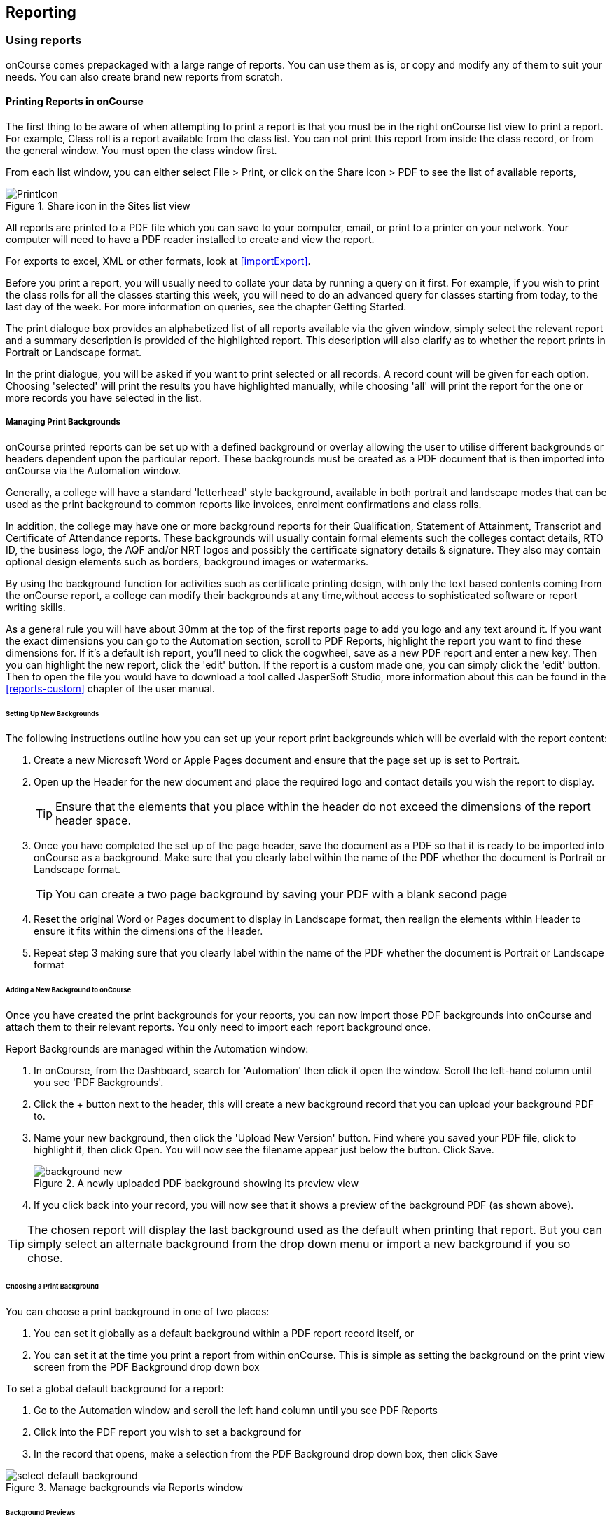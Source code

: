 [[reports]]
== Reporting

[[reports-printing]]
=== Using reports

onCourse comes prepackaged with a large range of reports.
You can use them as is, or copy and modify any of them to suit your needs.
You can also create brand new reports from scratch.

==== Printing Reports in onCourse

The first thing to be aware of when attempting to print a report is that you must be in the right onCourse list view to print a report.
For example, Class roll is a report available from the class list.
You can not print this report from inside the class record, or from the general window.
You must open the class window first.

From each list window, you can either select File > Print, or click on the Share icon > PDF to see the list of available reports,

image::images/PrintIcon.png[title='Share icon in the Sites list view']

All reports are printed to a PDF file which you can save to your computer, email, or print to a printer on your network.
Your computer will need to have a PDF reader installed to create and view the report.

For exports to excel, XML or other formats, look at <<importExport>>.

Before you print a report, you will usually need to collate your data by running a query on it first.
For example, if you wish to print the class rolls for all the classes starting this week, you will need to do an advanced query for classes starting from today, to the last day of the week.
For more information on queries, see the chapter Getting Started.

The print dialogue box provides an alphabetized list of all reports available via the given window, simply select the relevant report and a summary description is provided of the highlighted report.
This description will also clarify as to whether the report prints in Portrait or Landscape format.

In the print dialogue, you will be asked if you want to print selected or all records.
A record count will be given for each option.
Choosing 'selected' will print the results you have highlighted manually, while choosing 'all' will print the report for the one or more records you have selected in the list.

[[reports-background]]
===== Managing Print Backgrounds

onCourse printed reports can be set up with a defined background or overlay allowing the user to utilise different backgrounds or headers dependent upon the particular report.
These backgrounds must be created as a PDF document that is then imported into onCourse via the Automation window.

Generally, a college will have a standard 'letterhead' style background, available in both portrait and landscape modes that can be used as the print background to common reports like invoices, enrolment confirmations and class rolls.

In addition, the college may have one or more background reports for their Qualification, Statement of Attainment, Transcript and Certificate of Attendance reports.
These backgrounds will usually contain formal elements such the colleges contact details, RTO ID, the business logo, the AQF and/or NRT logos and possibly the certificate signatory details & signature.
They also may contain optional design elements such as borders, background images or watermarks.

By using the background function for activities such as certificate printing design, with only the text based contents coming from the onCourse report, a college can modify their backgrounds at any time,without access to sophisticated software or report writing skills.

As a general rule you will have about 30mm at the top of the first reports page to add you logo and any text around it.
If you want the exact dimensions you can go to the Automation section, scroll to PDF Reports, highlight the report you want to find these dimensions for.
If it's a default ish report, you'll need to click the cogwheel, save as a new PDF report and enter a new key.
Then you can highlight the new report, click the 'edit' button.
If the report is a custom made one, you can simply click the 'edit' button.
Then to open the file you would have to download a tool called JasperSoft Studio, more information about this can be found in the <<reports-custom>> chapter of the user manual.

====== Setting Up New Backgrounds

The following instructions outline how you can set up your report print backgrounds which will be overlaid with the report content:

. Create a new Microsoft Word or Apple Pages document and ensure that the page set up is set to Portrait.
. Open up the Header for the new document and place the required logo and contact details you wish the report to display.

+
[TIP]
====
Ensure that the elements that you place within the header do not exceed the dimensions of the report header space.
====

. Once you have completed the set up of the page header, save the document as a PDF so that it is ready to be imported into onCourse as a background.
Make sure that you clearly label within the name of the PDF whether the document is Portrait or Landscape format.
+
[TIP]
====
You can create a two page background by saving your PDF with a blank second page
====

. Reset the original Word or Pages document to display in Landscape format, then realign the elements within Header to ensure it fits within the dimensions of the Header.
. Repeat step 3 making sure that you clearly label within the name of the PDF whether the document is Portrait or Landscape format

====== Adding a New Background to onCourse

Once you have created the print backgrounds for your reports, you can now import those PDF backgrounds into onCourse and attach them to their relevant reports.
You only need to import each report background once.

Report Backgrounds are managed within the Automation window:


. In onCourse, from the Dashboard, search for 'Automation' then click it open the window.
Scroll the left-hand column until you see 'PDF Backgrounds'.
. Click the + button next to the header, this will create a new background record that you can upload your background PDF to.
. Name your new background, then click the 'Upload New Version' button.
Find where you saved your PDF file, click to highlight it, then click Open.
You will now see the filename appear just below the button.
Click Save.
+
image::images/background_new.png[title='A newly uploaded PDF background showing its preview view']
. If you click back into your record, you will now see that it shows a preview of the background PDF (as shown above).

[TIP]
====
The chosen report will display the last background used as the default when printing that report.
But you can simply select an alternate background from the drop down menu or import a new background if you so chose.
====

====== Choosing a Print Background

You can choose a print background in one of two places:


. You can set it globally as a default background within a PDF report record itself, or
. You can set it at the time you print a report from within onCourse.
This is simple as setting the background on the print view screen from the PDF Background drop down box

To set a global default background for a report:


. Go to the Automation window and scroll the left hand column until you see PDF Reports
. Click into the PDF report you wish to set a background for
. In the record that opens, make a selection from the PDF Background drop down box, then click Save

image::images/select_default_background.png[title='Manage backgrounds via Reports window']

====== Background Previews

You may notice the Preview sections within the PDF Reports records.
The preview window shows you a preview of how the current PDF Report will come out with the background that's currently selected.
IMPORTANT:
Previews will only generate after a report has been printed at least once, and the 'create preview' tickbox was checked.

To ensure you create a preview:


. When preparing to print any report, ensure the correct background is selected
. Ensure the 'Create Preview' tick box is ticked.

How to ensure your report print generates a preview

Once the report is generated, you will be able to see the preview both in the print view the next time you go to print that report, and also within the same record in PDF Report section.

image::images/share_preview.png[title='Preview in the print view']

image::images/pdf_preview.png[title='Preview in the PDF Report view']

====== Managing Backgrounds for Custom Reports

The ability to apply a print background to your Custom Reports provides users with a much greater level of flexibility particularly in reference to generating Certificates.

One example of this is that if your College has more than one entity such as a separate Business Training College, by setting up different print backgrounds for each of your entities, including logos and branding, you can manage the generation of certificates for both entities with ease.
Whereas previously the images were embedded within the Custom Report itself, these images are now part of the print background.

You can also apply new backgrounds to your Custom Reports without the need to contact ish to request changes to your Custom Report, you can simply manage this by updating the print background that is used for the relevant custom report.

[[reports-existing]]
=== Built-in reports

onCourse includes a range of printed reports as part of the standard software.
These examples list the reports available and their purpose.
Additional reports can be quoted and built on request if you do not have the in-house IT skills to build or modify your own reports.

==== Classes

From the Class list, select Share, then PDF and choose one of the following reports.
You can print all available records, listed records (based on a query you have run) or the highlighted records.
Some of these reports are also available in other parts of the application as well.

===== Academic Transcript

To provide students with the information retained in onCourse regarding each of their enrolments and current status of their outcomes.
This is also available within the Enrolments window.

Student Academic Transcript

===== All Class Details

Detailed report of all information for a given class, including delivery mode, minimum and maximum places, enrolment numbers, fees and discounts, session details, course description, tutor information and directions for getting to the campus.

All Class Details

===== Assessment Outcome Report

For use by the College Tutor to mark the assessment outcomes for each student studying a VET class.
As well as enabling the Tutor to sign and date the entries prior to sending back to College Administrators for entering onto onCourse.

Assessment Outcome Report

===== Assessment Outcomes Per Student

For use by the College Tutor to mark the assessment outcomes for a student studying a VET class, as well as enabling the Tutor to sign and date the entries prior to sending back to College Administrators for entering onto onCourse.
This is also available within the Enrolments window.

Assessment Outcome Per Student

===== Budgets

To obtain a detailed print out of the budgeted and actual

In the example below, the classes are listed with the actual figures displayed.
As detail has not been entered for the budget fields, the budget amounts are all listed as $0.

image::images/reports/BudgetDetailsBySubject.png[title='Budgets Details By Subject']

===== Budget Details by Class

To obtain a detailed print out of the budgeted and actual income and expense lines, one page per class.

image::images/reports/BudgetDetailsByClass.png[title='Budget Details']

===== Budget Summary by Subject

Enables Colleges to monitor budget against actuals at the summary level, includes details by subject on the number of enrolments, income generated, expenses and the resulting variances.

image::images/reports/BudgetSummaryBySubject.png[title='Budget Summary by Subject']

===== Budget Summary by Class

Enables Colleges to monitor budget against actuals at the summary level, includes details by Class on the number of enrolments, income generated, expenses and the resulting variances.

image::images/reports/BudgetSummaryByClass.png[title='Budget Summary by Subject']

===== Cancelled Classes Count

Provides a summary list of the number of enrolments and monetary value of those enrolments for classes which have been cancelled and the students transferred, refunded or credited.
This report can be useful for deciding if that type of class should be offered in the future, based on it's level of previous student enrolment.

image::images/reports/CancelledClassesCount.png[title='Cancelled Classes Count Report']

===== Class by Subject Report

To obtain an overview of all classes status within a given time period, such as a term.
Classes are grouped by their Category/Sub Category tag.
Useful for holistic planning processes and work flow activities such as confirming course go ahead or managing cancellations.

[NOTE]
====
M/F column: If a student's gender is not set within their details, they will not counted for either M or F; thus M + F does not necessarily equal to the total number of enrolments.
Target column: This is the number of enrolments to reach the target for this class, i.e.: -3 means 3 more enrolments are required to meet the target, 3 would means that there are 3 enrolments more than the target.
====

A Class by Subject Report

===== Class Contact Sheet

To create a list of students enrolled and the phone numbers and email addresses for those students.
Hard copy lists can be distributed to tutors before classes commence if you wish them to have this information.
Tutors can also access this information via their web portal if you organisation has enabled it.

[NOTE]
====
Given that tutors may pass rolls around the room for students to initial their attendance, to comply with privacy legislation, there are no student contact details on the class roll.
If the tutor requires the student's contact details, a
student contact list can be printed.
====

Class Contact List Report

===== Class Details Report

To obtain full list of one or more classes scheduled sessions.
This is a list view of the timetabled sessions.
Useful information to provide to venue coordinators, tutors and students.

Class Details Report

===== Class Hours

A summary of the classroom, nominal and reportable hours for each class, for use in the administration of VET / AVETMISS courses.

Class Hours Report

===== Class Information

Class information that can be provided for the enrolling student including course details, information about the Tutor, directions on where to go and the individual session details.

image::images/reports/ClassInformation.png[]

image::images/reports/ClassInformation1.png[title='Class Information Report']

===== Class Invoice Record

Invaluable as a method of cross referencing incoming payments for a given Class. the report lists the names of all enrolling students, Invoice No, fee charged, fee paid and any outstanding balances.
As well as the name and contact number of the payee

image::images/reports/ClassInvoiceRecord.png[title='Class Invoice Record']

===== Class Prepaid Fees Liability

This Report identifies how much of the invoice value is currently held in the Pre Paid Fees Liability Account and is yet to be transferred to the defined Income Account.
This report is grouped by Class and sorted by Date

image::images/reports/PrepaidFeesLiability.png[title='Excerpt of Enrolment Liability Report']

===== Class Roll

To create a list of students enrolled and columns for each of the scheduled sessions, used to mark attendance.
The report will automatically re-size to fit the number of students and session conditions.
Hard copy rolls are often distributed to tutors before classes commence, or PDF copies emailed to tutors or coordinators.

[NOTE]
====
Given that tutors may pass rolls around the room for students to initial their attendance, to comply with privacy legislation, there are no student contact details on the class roll.
If the tutor requires the student's contact details, a
student contact list can be printed.
The roll is marked by session and will show "Y" if attended; partial attendance, "N" for absent; absent without reason and no value for unmarked attendance.
====

Class Roll Report

===== Class Roll - Age

A class roll with the students ages

Class Roll by Age

===== Class Roll - Contact No (Number)

Report that provides a list of all students, their contact phone number, can be printed out and used for a roll call.
Can also be used to contact students who are not in attendance at their enrolled session or class.

Class Roll - Contact No Report

===== Class Roll - Single Sessions

To be used for classes where the tutors need to return a student-signed copy of the class roll back to the college administration office after each week or session.
Users need to print multiple copies of this roll if they require one for each session of a class.

image::images/reports/ClassRollSingle.png[title='Class Roll - Single Session Report']

===== Class Roll - USI

A class roll with the students USI status and the course qualification and unit of competency information

Class Roll - USI

===== Class Tutor List

To obtain an overview of classes scheduled for each tutor.
This report also provides the total hours the tutor is scheduled to teach for each class, which can be used for payroll purposes.

image::images/reports/ClassTutorListReport.png[title='Class Tutor List Report']

===== Class Sign for Door

Report that can be printed off and used as a sign or label on door of Training Room

Class Sign

===== Class Timetable Report

The purpose of this report is to allow the user to select multiple classes (which may contain the same students e.g. those doing a Diploma may undertake 4 classes simultaneously) and print a date-range specified timetable of sessions to show the students when and where to turn up to class.
Useful for both students attending classes or could also be printed for all classes for a tutor who teaches multiple classes.

This report is also available in the Courses, Sites & Rooms windows.

image::images/class_timetable_report_dates.png[title='Options for the Class Timetable Report']

image::images/reports/ClassTimetableReport.png[title='Class Timetable Report']

===== Class Timetable - Planning

This is an alternate version of the class timetable report which includes the session private notes field in the last column.

This report is also available in the Courses, Sites & Rooms windows.

image::images/reports/class_timetable_report_planning_dates.png[title='Options for the Class Timetable Report - Planning']

image::images/reports/class_timetable_planning_report.png[title='Class Timetable Planning Report']

===== Class Tutor Pay Schedule Report

This report provides the detail of the expected payslip lines that will be generated for all tutors attached to a class with wages in the budget, allowing you to confirm that the correct details have been entered at the class level prior to generating the tutor pay.

image::images/reports/class_tutor_pay_schedule.png[title='Class Tutor Pay Schedule Report']

===== Classes

To obtain an overview of all classes status within a given time period, such as a term.
Useful for holistic planning processes and work flow activities such as confirming course go ahead or managing cancellations.
Classes are reported in the list order you have sorted the window data e.g. class name alphabetical order, start date order or code order.

[NOTE]
====
The information available in this report is also available grouped by subjects in the Classes by Subject Report.
====

Classes Report

===== Commonwealth Assistance Notice

This reports provides information to the student on their enrolment, any HELP debt and student contribution paid, and any loan fee they may have incurred.
If the student has a VET Student Help loan, you are required to provide a Commonwealth Assistance Notice to the student.
This report will not print for enrolments in classes that do not have the option ticked 'This is a VET Student Loan eligible class.'

[NOTE]
====
This report is accessible from both the Classes and Enrolments windows
====

Sample Commonwealth Assistance Notice

===== Course Completion Survey

This report shows you a detailed summary of student survey results including a list of all students in a class that completed survey on the student portal, the scores from each student and their comments (if any).
The report also shows the average results per class, and the average of all results is displayed at the bottom of the report.

[NOTE]
====
Please note that the Course Completion Survey Tutor report should be used instead if the data will be used outside the office.
====

Sample Course Completion Survey Report

===== Course Completion Survey Summary

This report shows you a summary of all survey results including the average results for the class.
The average of all survey results is displayed at the bottom of the report.
Individual student scores or comments are not included.

Sample Course Completion Survey Summary Report

===== Course Completion Survey Tutor

This report shows you a detailed summary of student survey results including a list of all the scores from each student and their comments (if any).
The report also shows the average results per class, and the average of all results is displayed at the bottom of the report.
This report does not show the name of the students.

[NOTE]
====
Please note that due to privacy considerations, this report should be used if the data will be used outside the office.
====

Sample Course Completion Survey Tutor Report

===== Demographic Data Report

This report shows the aggregate the responses to the standard student demographic questions such as age, gender, residential suburb, country of birth and language spoken for a selection of classes or enrolments.

[NOTE]
====
This report is also available in the Enrolments window.
====

Sample Demographic Data Report

===== Discounts by Class

Report generates a list of all discounts that apply to a given Class.
As well as a summary of the number of enrolments and the discounts taken up.

image::images/reports/DiscountsByClass.png[title='Discounts by Class Report']

===== Enrolment Confirmation

To provide students with details of their class once they have enrolled.
During the enrolment process, if the student provides an email address, an email confirmation of enrolment can be selected.
It is not necessary to provide hard copy enrolment confirmations for these students.

[NOTE]
====
This report is also available from the Enrolments window.
====

Enrolment Confirmation Report

===== Enrolment Summary by Account

This report shows you the number of enrolments and Income made per account code.

Sample Enrolment Summary by Account Report

===== Enrolments and Income by Account

This reports shows the income and number of enrolments every account has taken per class.

Sample Enrolments and Income by Account Report

===== Class Funding

To keep track of delivery of funded program Student Contact Hours over a particular time period.
This report shows a summary of each qualification and the hours delivered against each of the national funding types.

[NOTE]
====
This report may be of particular interest to colleges who deliver programs with a range of funding sources and who are required to report the delivery of these hours.
By regularly running this report, the year to date delivery can be checked and be used to assist with program planning.
====

Class Funding Report

===== Income Journal Projection

To show the projected pre-paid fee liability to income journals for each of the next 7 months from the date the report is run, for each class.

Sample Income Journal Projection Report

===== Income Summary Projection

This report allows you to see a summary of the projected income for the selected class.

Sample Summary Journal Projection Report

===== Individual Training & Assessment Plan

ASQA compliant, multiple page report that provides a detailed outline of the units of competency for the given Course/Class, as well as the start and end date for each unit.
The report also includes a Delivery Plan which outlines as to when each Unit of Competency are taught within the overall Class schedule

[NOTE]
====
This report is also available from the Enrolments window
====

Page One of the Individual Training & Assessment Plan

Page Two of the Individual Training & Assessment Plan

===== Sales by Course Location

Provides a summary list of the number of enrolments and monetary value of sales for each site, with further detail regarding number of enrolments and monetary value listed by Course.

This report is also available within the Enrolments window

image::images/reports/SalesByCourseLocation.png[title='Sales by Course Location Report']

===== Sales Report

This report provides a comparative analysis of sales figures (shown as number of enrolments and monetary value) from one College site to the next.

This report is also available within the Enrolments window.

image::images/reports/SalesReport.png[title='Sales Report']

===== Simple Class Roll

Session by session grid for marking student attendance

image::images/reports/SimpleClassRoll.png[title='Example of the Simplified Class Roll Report']

===== Student Contact List

To export the contact details provided for students enrolled in a class.
This report is also available in the Enrolments window.

[NOTE]
====
This report may be used to accompany the Class Roll
====

Student Contact List Report

===== Student Special Needs

Used as a reference for any special needs such as wheelchair access, dietary requirements and provides an indicator as to whether the student and or tutor has been contacted to confirm or follow up this information.

This report is also available in the Enrolments window

Student Special Needs

===== Total Discounts

To confirm uptake and cost of discounts across a selection of classes.
This report is also available in the Enrolments window

Total Discount Report

==== Contacts

From the Contacts list, select Share, then PDF and choose one of the following reports.
You can print all available records, listed records (based on a query you have run) or the highlighted records.
Some of these reports are also available in other parts of the application as well.

===== Statement Report

To print a list of all transactions (both debits and credits) for a particular contact for all time, showing their opening and closing balances.

A Statement Report

===== Student Attendance Averages

This reports allows you to calculate monthly student attendance averages, of particular use to CRICOS providers.

Sample Student Attendance Report

===== Student Details

A useful educational report showing an overview of all units a student has undertaken at the training organisation and their outcomes.

Student Details Report

===== Transaction Detail

Generally this report is printed for one selected record at a time, but can be printed for all record as needed.
Select the appropriate background for this report then run the report.
This report is available on financial windows also.

image::images/reports/TransactionDetail.png[title='A Transaction Detail Report']

===== Transaction Summary

To provide a more general overview of transactions made over a specified period of time.
This report is commonly printed each month and used to prepare a journal for import into the primary accounting system.
This report is available on financial windows also.

image::images/reports/TransactionSummary.png[title='A Transaction Summary Report']

===== Tutor Details

The contact details and scheduled sessions for a Tutor

Tutor Details Report

===== Tutors List

A list of tutor names and addresses

Tutors

==== Courses

From the Courses list, select Share, then PDF and choose one of the following reports.
You can print all available records, listed records (based on a query you have run) or the highlighted records.
Some of these reports are also available in other parts of the application as well.

===== Course Details

To create a print out of the full course information including scheduled classes.
Can be used to create print copies of all the web information to mail to students without web access.

Course Details Report

===== Courses Report

To create a print out of the list of courses

Courses Report

==== Enrolments

The following reports are available predominantly from the Enrolments window, although they may be accessible elsewhere also.

===== Academic Transcript

onCourse includes AQF recommended templates for full Qualification Certificates, Statements of Attainment and transcripts.
Certificates can only be generated from units that are recorded as part of onCourse enrolments.
If you wish to include Credit Transfer units, you will need to add these outcomes to the students record before you create the certificate.
For detailed information regarding VET Certificates, refer to the RTO Guide Chapter of the User Manual.
The Transcript report can be printed as required from the Certificate window for all types of certificate records.

Academic Transcript

===== Certificate Attendance

Report is generated at the conclusion of any non VET short courses to verify that the student attended all of the required number of classes.

Certificate Attendance

===== Enrolment Summary by State

A list of contact enrolments by state.

State Based Enrolment Summary

===== Traineeship Training Plan

This report provides summary information on the required units of competency that need to be completed for a given student.
As well as provision of signatures and sign off on the Training Plan by the student's employer, the trainee themselves and the Registered Training Provider (RTO)

Traineeship Training Plan

==== Financial

The following reports are the main reports that can be found in their respective Financial windows, like invoices, transactions, payments in,payments out, discounts etc.

===== Aged Debtors and Creditors Report

To obtain an aged debtors and creditors report for all unbalanced invoices.
This report can be run against invoices and/or credit notes.

image::images/reports/DebtorsAndCreditors.png[title='A Debtors And Creditors Report']

===== Banking Report

The report can also be re-printed for only payments in or payments out from either of those respective windows, for each record you highlight prior to clicking the Export button.
Remember to select the appropriate background for this report then run the report.

image::images/reports/BankingReport.png[title='Banking Report']

===== Cash Movements Detail Report

This report can be used to reconcile payments in and out with banking deposits.

image::images/reports/cash_movement_detail.png[title='Cash Movements Summary Report']

===== Cash Movements Summary Report

This report can be used to help reconcile payments in and out with banking deposits.

image::images/reports/cash_movement_summary.png[title='Cash Movements Summary Report']

===== Corporate Pass List Report

List of all current CorporatePass records.
This report prints in Portrait format.

image::images/reports/CorporatePassList.png[title='Corporate Pass List Report']

===== Corporate Pass Detailed Report

Provides detailed breakdown of usage of Corporate Pass records, including invoices generated against each Corporate Pass.

Report Location: From the Corporate Pass window, find the Corporate Pass records you wish to include in the report. select Share, then PDF and choose report Corporate Passfrom the list of available reports.
Remember to select the appropriate background for this report then run the report.

image::images/reports/CorporatePass.png[title='Corporate Pass Detailed Report']

===== Debtors and Creditors as at Specified Date

To obtain a debtors and creditors report for all unbalanced invoices as of a specified date.
This is also available via the Contacts window.

image::images/reports/debtorsAndCreditorsDate.png[title='A Debtors And Creditors as at Specified Date report']

===== Discount Take Up Report

This report shows during the date range specified, and for each discount chosen, the detail of the enrolments which have taken up a discount offer.

Sample Discount Take Up Report

===== Discount Take Up Summary

This report shows during the date range specified, and for each discount chosen, how many enrolments for each class have used that particular discount.

Sample Discount Take Up Summary Report

===== Invoice

To supply hard copy Tax Invoices to students and other debtors.
Other invoices, not relating to enrolments, can be manually created and printed via the invoices window.

As seen below if you have enrolled into a class using a payment plan the Tax invoice will show you the next payment due dates and the amounts payable.

[NOTE]
====
When a student is enrolled, and provides an email address, a tax invoice will be emailed to the payer, and an enrolment confirmation email will be sent to the student enrolled.
Often this will be the same person.
====

image::images/reports/Invoice.png[title='A Tax Invoice Report']

===== Payments In Report

To obtain an overview of payments processed, declined or rejected, processed through either your office or over the website.

[NOTE]
====
All payments made, or attempted, as part of the enrolment process will created a Payment In record.
You can also manually create payments in from this window, against any outstanding invoice.
====

image::images/reports/PaymentIn.png[title='A 'Payment In' Report']

===== Payments Out Report

To obtain an overview of payments out processed.

image::images/reports/PaymentOut.png[title='A 'Payment Out' Report']

===== Payslip Report

This allows you to print the payslips for error checking prior to exporting them to your payroll system

image::images/reports/payslips_report.png[title='Payslips Report']

===== Trial Balance Report

To report on the opening, closing and movement of the onCourse chart of accounts during the time frame you define.
It shows a summary of the credits and debits in each account, which will indicate if there is a error in the ledger should the accounts not balance.
Note that onCourse may not include all your business accounts, as you may have selected to set up only some of your accounts from the range available in your primary accounting system.

Sample Trial Balance Report

==== Training

The following reports are available from their respective training windows, like sites, rooms & qualifications.

===== Qualifications Report

A list of the all the data downloaded from NTIS which you can use to start building courses.

Qualifications Report

===== Room Timetable

The purpose of the report is to allow users to print the details of all sessions that are scheduled for a particular room, for a particular date range.

Room Timetable Report

===== Rooms List

List of all rooms and their related sites and seating capacity.

Rooms List

===== Site Details

Detail of all each site, venue information, rooms and each room capacity for the site

Site Details Report

===== Site List

List of all sites and their addresses

Site List Report

==== Activity

Some of these reports, like Certificates, are available from the Enrolments or Certificates window, and can also be generated through cogwheel functions.
See Certificates chapter for more details.
Others are available elsewhere as labelled.

===== Certificate - Statement of Attainment

Use: onCourse includes AQF recommended templates for full Qualification Certificates, Statements of Attainment and transcripts.
Certificates can only be generated from units that are recorded as part of onCourse enrolments.
If you wish to include Credit Transfer units, you will need to add these outcomes to the students record before you create the certificate.
For detailed information regarding VET Certificates, refer to the RTO Guide Chapter of the User Manual.

Report Location: From the Certificate window, select the student(s) you wish to print certificates for.
Select Share, then PDF and choose the Certificate from the drop down menu of reports.
Remember to select the appropriate background for this report then run the report.

Report Notes: The resulting report (Statement of Attainment or Qualification) is dependent on how you have set up the Certificate record.
If you have more units in the Statement than will fit on a single page, the report will automatically break into two pages.

Statement of Attainment Page One

===== Certificate - Qualification

Use: onCourse includes AQF recommended templates for full Qualification Certificates, Statements of Attainment and transcripts.
Certificates can only be generated from units that are recorded as part of onCourse enrolments.
If you wish to include Credit Transfer units, you will need to add these outcomes to the students record before you create the certificate.
For detailed information regarding VET Certificates, refer to the RTO Guide Chapter of the User Manual.

Report Location: From the Certificate window, select the student(s) you wish to run certificates for.
Select Share, then PDF and choose the Certificate from the drop down menu of reports.
Remember to select the appropriate background for this report then run the report.

Report Notes: The resulting report (Statement of Attainment or Qualification) is dependent on how you have set up the Certificate record.

Qualification Certificate Page One

Qualification Certificate Page Two Showing Academic Transcript

===== Student Feedback

This report shows a list of the feedback left by students.
Data included in the report can be either the highlighted records, or the entire list of feedback.

Sample List of Student Feedback

===== Waiting List

List of all current wait list entries, including name of course, name of student, client, and site where course is held.

Wait List Report
